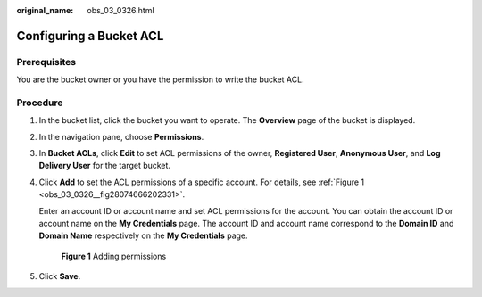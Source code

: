 :original_name: obs_03_0326.html

.. _obs_03_0326:

Configuring a Bucket ACL
========================

Prerequisites
-------------

You are the bucket owner or you have the permission to write the bucket ACL.

Procedure
---------

#. In the bucket list, click the bucket you want to operate. The **Overview** page of the bucket is displayed.

#. In the navigation pane, choose **Permissions**.

#. In **Bucket ACLs**, click **Edit** to set ACL permissions of the owner, **Registered User**, **Anonymous User**, and **Log Delivery User** for the target bucket.

#. Click **Add** to set the ACL permissions of a specific account. For details, see :ref:`Figure 1 <obs_03_0326__fig28074666202331>`.

   Enter an account ID or account name and set ACL permissions for the account. You can obtain the account ID or account name on the **My Credentials** page. The account ID and account name correspond to the **Domain ID** and **Domain Name** respectively on the **My Credentials** page.

   .. _obs_03_0326__fig28074666202331:

   .. figure:: /_static/images/en-us_image_0168396294.png
      :alt: **Figure 1** Adding permissions

      **Figure 1** Adding permissions

#. Click **Save**.
